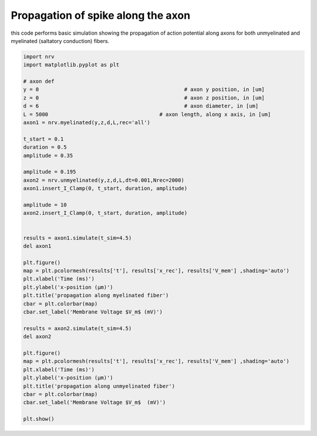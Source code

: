 Propagation of spike along the axon
===================================

this code performs basic simulation showing the propagation of action
potential along axons for both unmyelinated and myelinated (saltatory
conduction) fibers.

.. code:: ipython3

    import nrv
    import matplotlib.pyplot as plt
    
    # axon def
    y = 0						# axon y position, in [um]
    z = 0						# axon z position, in [um]
    d = 6						# axon diameter, in [um]
    L = 5000					# axon length, along x axis, in [um]
    axon1 = nrv.myelinated(y,z,d,L,rec='all')
    
    t_start = 0.1
    duration = 0.5
    amplitude = 0.35
    
    amplitude = 0.195
    axon2 = nrv.unmyelinated(y,z,d,L,dt=0.001,Nrec=2000)
    axon1.insert_I_Clamp(0, t_start, duration, amplitude)
    
    amplitude = 10
    axon2.insert_I_Clamp(0, t_start, duration, amplitude)
    
    
    results = axon1.simulate(t_sim=4.5)
    del axon1
    
    plt.figure()
    map = plt.pcolormesh(results['t'], results['x_rec'], results['V_mem'] ,shading='auto')
    plt.xlabel('Time (ms)')
    plt.ylabel('x-position (µm)')
    plt.title('propagation along myelinated fiber')
    cbar = plt.colorbar(map)
    cbar.set_label('Membrane Voltage $V_m$ (mV)')
    
    results = axon2.simulate(t_sim=4.5)
    del axon2
    
    plt.figure()
    map = plt.pcolormesh(results['t'], results['x_rec'], results['V_mem'] ,shading='auto')
    plt.xlabel('Time (ms)')
    plt.ylabel('x-position (µm)')
    plt.title('propagation along unmyelinated fiber')
    cbar = plt.colorbar(map)
    cbar.set_label('Membrane Voltage $V_m$  (mV)')
    
    plt.show()



.. image:: 01_propagation_Vmem_files/01_propagation_Vmem_1_0.png



.. image:: 01_propagation_Vmem_files/01_propagation_Vmem_1_1.png

